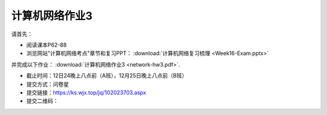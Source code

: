 计算机网络作业3
=============

请首先：

* 阅读课本P62-88

* 浏览网站"计算机网络考点"章节和复习PPT：  :download:`计算机网络复习梳理 <Week16-Exam.pptx>`

并完成以下作业： :download:`计算机网络作业3 <network-hw3.pdf>`.


* 截止时间：12日24晚上八点前（A班），12月25日晚上八点前（B班）

* 提交方式：问卷星

* 提交链接：https://ks.wjx.top/jq/102023703.aspx

* 提交二维码：

.. image:: hw-3.jpeg
   :scale: 100%
